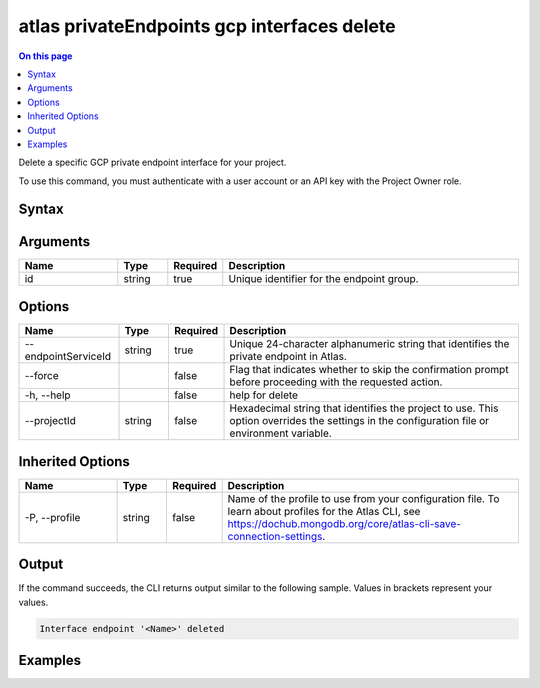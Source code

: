 .. _atlas-privateEndpoints-gcp-interfaces-delete:

============================================
atlas privateEndpoints gcp interfaces delete
============================================

.. default-domain:: mongodb

.. contents:: On this page
   :local:
   :backlinks: none
   :depth: 1
   :class: singlecol

Delete a specific GCP private endpoint interface for your project.

To use this command, you must authenticate with a user account or an API key with the Project Owner role.

Syntax
------

.. code-block::
   :caption: Command Syntax

   atlas privateEndpoints gcp interfaces delete <id> [options]

.. Code end marker, please don't delete this comment

Arguments
---------

.. list-table::
   :header-rows: 1
   :widths: 20 10 10 60

   * - Name
     - Type
     - Required
     - Description
   * - id
     - string
     - true
     - Unique identifier for the endpoint group.

Options
-------

.. list-table::
   :header-rows: 1
   :widths: 20 10 10 60

   * - Name
     - Type
     - Required
     - Description
   * - --endpointServiceId
     - string
     - true
     - Unique 24-character alphanumeric string that identifies the private endpoint in Atlas.
   * - --force
     - 
     - false
     - Flag that indicates whether to skip the confirmation prompt before proceeding with the requested action.
   * - -h, --help
     - 
     - false
     - help for delete
   * - --projectId
     - string
     - false
     - Hexadecimal string that identifies the project to use. This option overrides the settings in the configuration file or environment variable.

Inherited Options
-----------------

.. list-table::
   :header-rows: 1
   :widths: 20 10 10 60

   * - Name
     - Type
     - Required
     - Description
   * - -P, --profile
     - string
     - false
     - Name of the profile to use from your configuration file. To learn about profiles for the Atlas CLI, see `https://dochub.mongodb.org/core/atlas-cli-save-connection-settings <https://dochub.mongodb.org/core/atlas-cli-save-connection-settings>`__.

Output
------

If the command succeeds, the CLI returns output similar to the following sample. Values in brackets represent your values.

.. code-block::

   Interface endpoint '<Name>' deleted
   

Examples
--------

.. code-block::
   :copyable: false

   atlas privateEndpoints gcp interfaces delete endpoint-1 \
   --endpointServiceId 61eaca605af86411903de1dd
